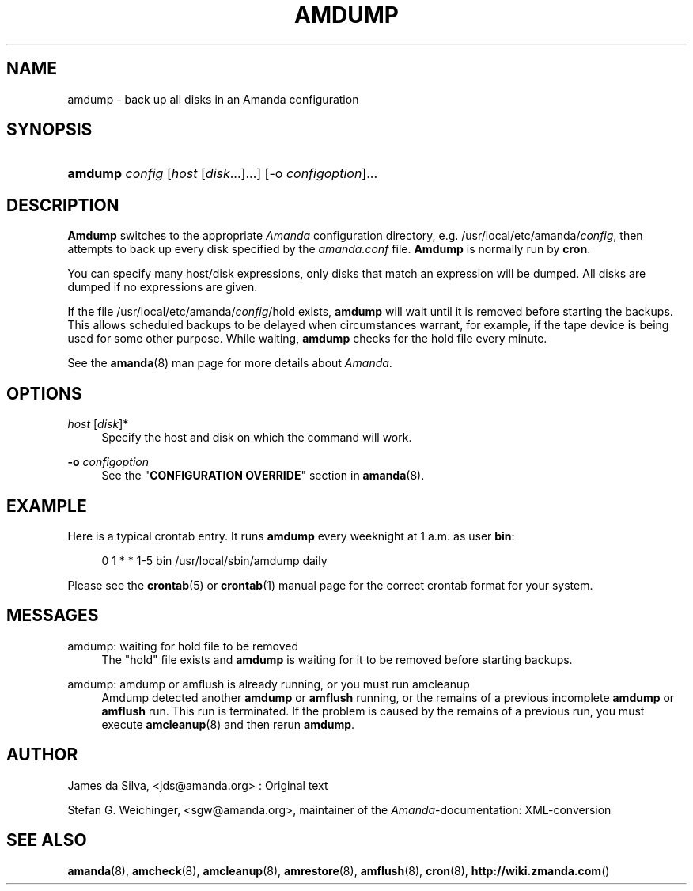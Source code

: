 .\"     Title: amdump
.\"    Author: 
.\" Generator: DocBook XSL Stylesheets v1.73.2 <http://docbook.sf.net/>
.\"      Date: 03/31/2008
.\"    Manual: 
.\"    Source: 
.\"
.TH "AMDUMP" "8" "03/31/2008" "" ""
.\" disable hyphenation
.nh
.\" disable justification (adjust text to left margin only)
.ad l
.SH "NAME"
amdump - back up all disks in an Amanda configuration
.SH "SYNOPSIS"
.HP 7
\fBamdump\fR \fIconfig\fR [\fIhost\fR\ [\fIdisk\fR...]...] [\-o\ \fIconfigoption\fR]...
.SH "DESCRIPTION"
.PP
\fBAmdump\fR
switches to the appropriate
\fIAmanda\fR
configuration directory, e\.g\. /usr/local/etc/amanda/\fIconfig\fR, then attempts to back up every disk specified by the
\fIamanda\.conf\fR
file\.
\fBAmdump\fR
is normally run by
\fBcron\fR\.
.PP
You can specify many host/disk expressions, only disks that match an expression will be dumped\. All disks are dumped if no expressions are given\.
.PP
If the file /usr/local/etc/amanda/\fIconfig\fR/hold exists,
\fBamdump\fR
will wait until it is removed before starting the backups\. This allows scheduled backups to be delayed when circumstances warrant, for example, if the tape device is being used for some other purpose\. While waiting,
\fBamdump\fR
checks for the hold file every minute\.
.PP
See the
\fBamanda\fR(8)
man page for more details about
\fIAmanda\fR\.
.SH "OPTIONS"
.PP
\fIhost\fR [\fIdisk\fR]*
.RS 4
Specify the host and disk on which the command will work\.
.RE
.PP
\fB\-o\fR \fIconfigoption\fR
.RS 4
See the "\fBCONFIGURATION OVERRIDE\fR" section in
\fBamanda\fR(8)\.
.RE
.SH "EXAMPLE"
.PP
Here is a typical crontab entry\. It runs
\fBamdump\fR
every weeknight at 1 a\.m\. as user
\fBbin\fR:
.sp
.RS 4
.nf
0 1 * * 1\-5 bin /usr/local/sbin/amdump daily
.fi
.RE
.PP
Please see the
\fBcrontab\fR(5)
or
\fBcrontab\fR(1)
manual page for the correct crontab format for your system\.
.SH "MESSAGES"
.PP
amdump: waiting for hold file to be removed
.RS 4
The "hold" file exists and
\fBamdump\fR
is waiting for it to be removed before starting backups\.
.RE
.PP
amdump: amdump or amflush is already running, or you must run amcleanup
.RS 4
Amdump detected another
\fBamdump\fR
or
\fBamflush\fR
running, or the remains of a previous incomplete
\fBamdump\fR
or
\fBamflush\fR
run\. This run is terminated\. If the problem is caused by the remains of a previous run, you must execute
\fBamcleanup\fR(8)
and then rerun
\fBamdump\fR\.
.RE
.SH "AUTHOR"
.PP
James da Silva,
<jds@amanda\.org>
: Original text
.PP
Stefan G\. Weichinger,
<sgw@amanda\.org>, maintainer of the
\fIAmanda\fR\-documentation: XML\-conversion
.SH "SEE ALSO"
.PP

\fBamanda\fR(8),
\fBamcheck\fR(8),
\fBamcleanup\fR(8),
\fBamrestore\fR(8),
\fBamflush\fR(8),
\fBcron\fR(8),
\fBhttp://wiki.zmanda.com\fR()
